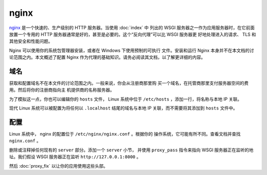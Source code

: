 nginx
=====

`nginx`_ 是一个快速的、生产级别的 HTTP 服务器。当使用 :doc:`index` 中
列出的 WSGI 服务器之一作为应用服务器时，在它前面放置一个专用的 HTTP
服务器通常是好的，甚至是必要的。这个“反向代理”可以比 WSGI 服务器更
好地处理进入的请求、 TLS 和其他安全和性能问题。

Nginx 可以使用你的系统包管理器安装，或者在 Windows 下使用预制的可执行
文件。安装和运行 Nginx 本身并不在本文档的讨论范围之内。本文概述了配置
Nginx 作为代理的基础知识。请务必阅读其文档，以了解更详细的内容。

.. _nginx: https://nginx.org/


域名
-----------

获取和配置域名不在本文件的讨论范围之内。一般来说，你会从注册商那里购
买一个域名，在托管商那里支付服务器空间的费用。然后将你的注册商指向主
机提供商的名称服务器。

为了模拟这一点，你也可以编辑你的 ``hosts`` 文件， Linux 系统中位于
``/etc/hosts`` ，添加一行，将名称与本地 IP 关联。

现代 Linux 系统可以被配置为将任何以 ``.localhost`` 结尾的域名与本地
IP 关联，而不需要将其添加到 ``hosts`` 文件中。

.. code-block:: python
    :caption: ``/etc/hosts``

    127.0.0.1 hello.localhost


配置
-------------

Linux 系统中， nginx 的配置位于 ``/etc/nginx/nginx.conf`` 。根据你的
操作系统，它可能有所不同。查看文档并查找 ``nginx.conf`` 。

删除或注释掉任何现有的 ``server`` 部分。添加一个 ``server`` 小节，
并使用 ``proxy_pass`` 指令来指向 WSGI 服务器正在监听的地址。我们假设
WSGI 服务器正在监听 ``http://127.0.0.1:8000`` 。

.. code-block:: nginx
    :caption: ``/etc/nginx.conf``

    server {
        listen 80;
        server_name _;

        location / {
            proxy_pass http://127.0.0.1:8000/;
            proxy_set_header X-Forwarded-For $proxy_add_x_forwarded_for;
            proxy_set_header X-Forwarded-Proto $scheme;
            proxy_set_header X-Forwarded-Host $host;
            proxy_set_header X-Forwarded-Prefix /;
        }
    }

然后 :doc:`proxy_fix` 以让你的应用使用这些头部。
